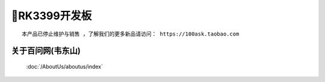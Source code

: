 ====================
🎫RK3399开发板
====================

:: 

  本产品已停止维护与销售 ，了解我们的更多新品请访问： https://100ask.taobao.com



关于百问网(韦东山)
--------------------

 :doc:`/AboutUs/aboutus/index`
 
 
 

